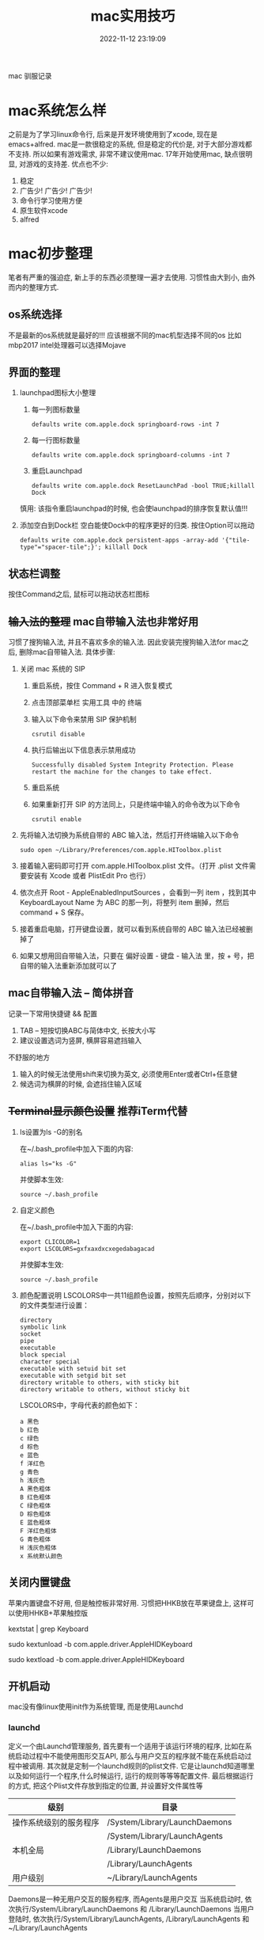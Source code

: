 #+TITLE: mac实用技巧
#+DATE: 2022-11-12 23:19:09
#+HUGO_CATEGORIES: system
#+HUGO_TAGS: mac
#+HUGO_DRAFT: false
#+hugo_auto_set_lastmod: t
#+OPTIONS: ^:nil

mac 驯服记录

#+hugo: more

* mac系统怎么样
  之前是为了学习linux命令行, 后来是开发环境使用到了xcode, 现在是emacs+alfred.
  mac是一款很稳定的系统, 但是稳定的代价是, 对于大部分游戏都不支持. 所以如果有游戏需求, 非常不建议使用mac. 
  17年开始使用mac, 缺点很明显, 对游戏的支持差. 优点也不少:
  1. 稳定
  2. 广告少! 广告少! 广告少!
  3. 命令行学习使用方便
  4. 原生软件xcode
  5. alfred
  
* mac初步整理
  笔者有严重的强迫症, 新上手的东西必须整理一遍才去使用.
  习惯性由大到小, 由外而内的整理方式.
** os系统选择
   不是最新的os系统就是最好的!!!
   应该根据不同的mac机型选择不同的os
   比如mbp2017 intel处理器可以选择Mojave
** 界面的整理
   1. launchpad图标大小整理
      1) 每一列图标数量
	 #+BEGIN_EXAMPLE
	 defaults write com.apple.dock springboard-rows -int 7
	 #+END_EXAMPLE
      2) 每一行图标数量
	 #+BEGIN_EXAMPLE
	 defaults write com.apple.dock springboard-columns -int 7
	 #+END_EXAMPLE
      3) 重启Launchpad
	 #+BEGIN_EXAMPLE
	 defaults write com.apple.dock ResetLaunchPad -bool TRUE;killall Dock
	 #+END_EXAMPLE
	 慎用: 该指令重启launchpad的时候, 也会使launchpad的排序恢复默认值!!!
   2. 添加空白到Dock栏
      空白能使Dock中的程序更好的归类. 按住Option可以拖动
      #+BEGIN_EXAMPLE
      defaults write com.apple.dock persistent-apps -array-add '{"tile-type"="spacer-tile";}'; killall Dock
      #+END_EXAMPLE
** 状态栏调整
   按住Command之后, 鼠标可以拖动状态栏图标
** +输入法的整理+ mac自带输入法也非常好用
   习惯了搜狗输入法, 并且不喜欢多余的输入法. 因此安装完搜狗输入法for mac之后, 删除mac自带输入法. 具体步骤:
   1. 关闭 mac 系统的 SIP
      1) 重启系统，按住 Command + R 进入恢复模式
      2) 点击顶部菜单栏 实用工具 中的 终端
      3) 输入以下命令来禁用 SIP 保护机制
	 #+BEGIN_EXAMPLE
	 csrutil disable
	 #+END_EXAMPLE
      4) 执行后输出以下信息表示禁用成功
	 #+BEGIN_EXAMPLE
	 Successfully disabled System Integrity Protection. Please restart the machine for the changes to take effect.
	 #+END_EXAMPLE
      5) 重启系统
      6) 如果重新打开 SIP 的方法同上，只是终端中输入的命令改为以下命令
	 #+BEGIN_EXAMPLE
	 csrutil enable
	 #+END_EXAMPLE
   2. 先将输入法切换为系统自带的 ABC 输入法，然后打开终端输入以下命令
      #+BEGIN_EXAMPLE
      sudo open ~/Library/Preferences/com.apple.HIToolbox.plist
      #+END_EXAMPLE
   3. 接着输入密码即可打开 com.apple.HIToolbox.plist 文件。（打开 .plist 文件需要安装有 Xcode 或者 PlistEdit Pro 也行）
   4. 依次点开 Root - AppleEnabledInputSources ，会看到一列 item ，找到其中 KeyboardLayout Name 为 ABC 的那一列，将整列 item 删掉，然后 command + S 保存。
   5. 接着重启电脑，打开键盘设置，就可以看到系统自带的 ABC 输入法已经被删掉了
   6. 如果又想用回自带输入法，只要在 偏好设置 - 键盘 - 输入法 里，按 + 号，把自带的输入法重新添加就可以了
** mac自带输入法 -- 简体拼音
   记录一下常用快捷键 && 配置
   1. TAB -- 短按切换ABC与简体中文, 长按大小写
   2. 建议设置选词为竖屏, 横屏容易遮挡输入


   不舒服的地方
   1. 输入的时候无法使用shift来切换为英文, 必须使用Enter或者Ctrl+任意健
   2. 候选词为横屏的时候, 会遮挡住输入区域
** +Terminal显示颜色设置+ 推荐iTerm代替
   1. ls设置为ls -G的别名
      
      在~/.bash_profile中加入下面的内容:
      #+BEGIN_EXAMPLE
      alias ls="ks -G"
      #+END_EXAMPLE

      并使脚本生效:
      #+BEGIN_EXAMPLE
      source ~/.bash_profile
      #+END_EXAMPLE
   2. 自定义颜色
      
      在~/.bash_profile中加入下面的内容:
      #+BEGIN_EXAMPLE
      export CLICOLOR=1
      export LSCOLORS=gxfxaxdxcxegedabagacad
      #+END_EXAMPLE

      并使脚本生效:
      #+BEGIN_EXAMPLE
      source ~/.bash_profile
      #+END_EXAMPLE
   3. 颜色配置说明
      LSCOLORS中一共11组颜色设置，按照先后顺序，分别对以下的文件类型进行设置：
      #+BEGIN_EXAMPLE
      directory
      symbolic link
      socket
      pipe
      executable
      block special
      character special
      executable with setuid bit set
      executable with setgid bit set
      directory writable to others, with sticky bit 
      directory writable to others, without sticky bit
      #+END_EXAMPLE      
      
      LSCOLORS中，字母代表的颜色如下：
      #+BEGIN_EXAMPLE
   　　a 黑色
   　　b 红色
   　　c 绿色
   　　d 棕色
   　　e 蓝色
   　　f 洋红色
   　　g 青色
   　　h 浅灰色
   　　A 黑色粗体
   　　B 红色粗体
   　　C 绿色粗体
   　　D 棕色粗体
   　　E 蓝色粗体
   　　F 洋红色粗体
   　　G 青色粗体
   　　H 浅灰色粗体
   　　x 系统默认颜色
      #+END_EXAMPLE      
** 关闭内置键盘
   苹果内置键盘不好用, 但是触控板非常好用.
   习惯把HHKB放在苹果键盘上, 这样可以使用HHKB+苹果触控版

   #+BEGIN_EXAMPLE shell 
   # For newer versions on MacOS / alternative solution:
   # List loaded kexts for keyboard
   kextstat | grep Keyboard
   # It's going to output something like:
   # 81    0 0xffffff7f833c5000 0xb000     0xb000     com.apple.driver.AppleHIDKeyboard (208) 96DDE905-9D31-38A9-96B7-FB28573587C8 <43 6 5 3>
   # com.apple.driver.AppleHIDKeyboard is loaded kext identifier.

   # If you want to plug-in Apple Magic Keyboard / some other Bluetooth keyboard, turn it off first. Then follow the instruction below.
   # To disable keyboard:
   sudo kextunload -b com.apple.driver.AppleHIDKeyboard
   # To enable it back:
   sudo kextload -b com.apple.driver.AppleHIDKeyboard
   #+END_EXAMPLE  
** 开机启动
   mac没有像linux使用init作为系统管理, 而是使用Launchd
*** launchd
    定义一个由Launchd管理服务,
    首先要有一个适用于该运行环境的程序, 比如在系统启动过程中不能使用图形交互API, 那么与用户交互的程序就不能在系统启动过程中被调用.
    其次就是定制一个launchd规则的plist文件. 它是让launchd知道哪里以及如何运行一个程序,什么时候运行, 运行的规则等等等配置文件. 最后根据运行的方式, 把这个Plist文件存放到指定的位置, 并设置好文件属性等

    | 级别                   | 目录                          |
    |------------------------+-------------------------------|
    | 操作系统级别的服务程序 | /System/Library/LaunchDaemons |
    |                        | /System/Library/LaunchAgents  |
    |------------------------+-------------------------------|
    | 本机全局               | /Library/LaunchDaemons        |
    |                        | /Library/LaunchAgents         |
    |------------------------+-------------------------------|
    | 用户级别               | ~/Library/LaunchAgents        |
    |------------------------+-------------------------------|
    Daemons是一种无用户交互的服务程序, 而Agents是用户交互
    当系统启动时, 依次执行/System/Library/LaunchDaemons 和 /Library/LaunchDaemons
    当用户登陆时, 依次执行/System/Library/LaunchAgents, /Library/LaunchAgents 和 ~/Library/LaunchAgents     
*** 操作流程
    1. 编写自己的脚本, 并添加可执行权限
       如果是Daemons调用, 需要给于777权限
    2. 编写plist文件
       #+BEGIN_EXAMPLE xml
<?xml version="1.0" encoding="UTF-8"?>
<!DOCTYPE plist PUBLIC "-//Apple Computer//DTD PLIST 1.0//EN" "http://www.apple.com/DTDs/PropertyList-1.0.dtd">
<plist version="1.0">
    <dict>
        <key>Label</key>
        <string>com.user.loginscript</string>
        <key>ProgramArguments</key>
        <array>
            <string>/path/to/my/script.sh</string>
        </array>
        <key>RunAtLoad</key>
        <true/>
    </dict>
</plist>
       #+END_EXAMPLE
    3. 根据功能, plist文件放到不同的目录
    4. load plist
       sudo launchctl load -w ~/Library/LaunchAgents/com.service.name.plist
    5. test
       launchctl start com.user.loginscript
*** 实例
    功能: 苹果开机时候 禁用内置键盘
    
    1. 创建mac_startup.sh && 设置权限为777
       #+BEGIN_EXAMPLE shell
       #!/bin/bash
       
       ## disable mac internal keyboard
       sudo -S kextunload -b com.apple.driver.AppleHIDKeyboard > /dev/null
       #+END_EXAMPLE
    2. 创建mac_startup.plist && 放到/Library/LaunchDaemons
       #+BEGIN_EXAMPLE xml
<?xml version="1.0" encoding="UTF-8"?>
<!DOCTYPE plist PUBLIC "-//Apple Computer//DTD PLIST 1.0//EN" "http://www.apple.com/DTDs/PropertyList-1.0.dtd">
<plist version="1.0">
    <dict>
        <key>Label</key>
        <string>com.mac.startup</string>
        <key>ProgramArguments</key>
        <array>
            <string>/Users/clay/mac_startup.sh</string>
        </array>
        <key>RunAtLoad</key>
        <true/>
    </dict>
</plist>
      #+END_EXAMPLE
    3. load plist
       #+BEGIN_EXAMPLE shell
       sudo launchctl load -w /Library/LaunchDaemons/mac_startup.plist
       #+END_EXAMPLE
    4. 登陆测试
       
* mac好用的软件
** Alfred
   [[https://www.alfredapp.com][Alfred]] 是加强版的聚焦搜索, 支持自定义编程, 非常强大
   #+BEGIN_EXAMPLE
   之前先买了Manico, paster
   发现这些功能Alfred都可以更好的完成...
   #+END_EXAMPLE
** +Karabiner+ 不推荐的原因是会导致部分电脑发热严重
   [[https://pqrs.org/index.html][Karabiner]] 是一款好用的键位映射软件
** +Manico+
   +不打开launchpad情形下, 快速打开需要的app软件+
   +使用的[[https://manico.im][manico]], 虽然是收费的, 但是效果确实很不错+
   推荐使用Alfred代替
** +paste+
   +[[https://pasteapp.me][paste]] 非常好用的粘贴复制软件, 记录了之前的复制记录+
   推荐使用Alfred代替
** HomeBrew
   [[https://brew.sh/index_zh-cn][HomeBrew]] 是一款包管理软件, 类似于ubuntu下的apt
** iterm
   [[https://www.iterm2.com][iterm]] 是非常好用的终端软件
   1. 安装iterm
      iterm支持很多sh, 比如bash, zsh等
      我们这里使用zsh 配置oh-my-zsh
   2. 安装oh-my-zsh
      oh-my-zsh可以让zsh焕然一新
** Annotate
   Annotate (App Store下载) 是非常好用的截屏软件, 同时支持gif
** IINA
   [[https://www.iina.io][IINA]] 是mac下最好用的视频软件

* mac实用技巧
** Dock上隐藏运行的程序
   1. 进入要隐藏的程序的Contents目录
      #+BEGIN_EXAMPLE
      cd App_Path/Contents
      #+END_EXAMPLE
   2. 编辑info.plist文件
      #+BEGIN_EXAMPLE
      sudo vim info.plist
      #+END_EXAMPLE
   3. 添加下面的代码
      #+BEGIN_EXAMPLE
      <key>LSUIElement</key>
      <true/>
      #+END_EXAMPLE
   4. 上面的方法并不是万能的，有些软件并不能这么设置，设置了会导致打不开，例如teamview，应该还要修改其他设置，但是大多数软件都可以通过此方法进行修改，如果出错了按此方法修改回去就可以了
   5. 关于teamviewer的隐藏，需要在终端执行下面的命令
      #+BEGIN_EXAMPLE
      sudo bash -c 'killall TeamViewer_Service; killall TeamViewer; killall TeamViewer_Desktop; perl -i -0pe "s/<\/dict>\n<\/plist>/\t<key>LSUIElement<\/key>\n\t<string>1<\/string>\n<\/dict>\n<\/plist>/g" /Applications/TeamViewer.app/Contents/Info.plist; codesign -f -s - /Applications/TeamViewer.app; launchctl unload /Library/LaunchDaemons/com.teamviewer.teamviewer_service.plist; launchctl load /Library/LaunchDaemons/com.teamviewer.teamviewer_service.plist'
      #+END_EXAMPLE
** mac卡顿处理
   1. 删除Macintosh HD/系统/资源库/Caches中的文件
   2. 删除Macintosh HD/资源库/Caches中的文件
   3. 如果以上无效, 建议更换操作系统版本, 比如从macOS high sierra更换为macOS Mojave
** 实用快捷键
   | 快捷键               | 功能说明 | 备注                  |
   |----------------------+----------+-----------------------|
   | Command + c          | 选中文件 |                       |
   |----------------------+----------+-----------------------|
   | Command + v          | 粘贴     | Command-c之后才能操作 |
   |----------------------+----------+-----------------------|
   | Command + option + v | 剪切     | Command-c之后才能操作 |
   |----------------------+----------+-----------------------|
   | Command + 空格       | 聚焦搜索 | 非常好用的搜索        |
   |----------------------+----------+-----------------------|
** 无用程序关闭
   1. 聚焦
      作用: Command+空格的 聚焦搜索
      影响进程: mds、mds_stores、mdworker
      关闭原因: 实际没必要, 追求效率的, 可以关掉
      #+BEGIN_EXAMPLE
      #关闭
      sudo mdutil -a -i off
      
      #打开
      sudo mdutil -a -i on
      #+END_EXAMPLE
** ssh远程连接mac os, 中文乱码
   这种情况一般是终端和服务器的字符集不匹配，MacOSX下默认的是utf8字符集。输入locale可以查看字符编码设置情况，而我的对应值是空的。因为我在本地和服务器都用zsh替代了bash，而且使用了oh-my-zsh，而默认的.zshrc没有设置为utf-8编码，所以本地和服务器端都要在.zshrc设置，步骤如下，bash对应.bash_profile或.bashrc文件。
   
   1. 在.bash_profile中增加
      #+BEGIN_EXAMPLE
      export LC_ALL=en_US.UTF-8  
      export LANG=en_US.UTF-8
      #+END_EXAMPLE
   2. source .bash_profile
   3. locale 查看下是否设置成功
   4. 完成
